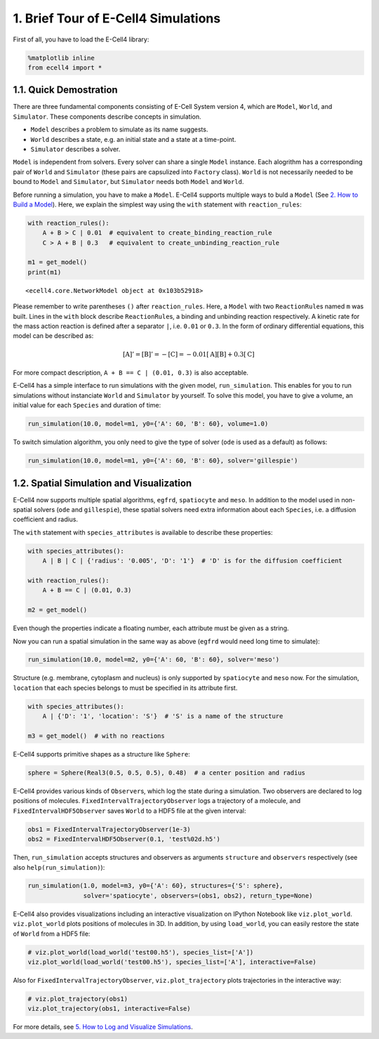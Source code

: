 
1. Brief Tour of E-Cell4 Simulations
====================================

First of all, you have to load the E-Cell4 library:

.. code:: python

    %matplotlib inline
    from ecell4 import *

1.1. Quick Demostration
-----------------------

There are three fundamental components consisting of E-Cell System
version 4, which are ``Model``, ``World``, and ``Simulator``. These
components describe concepts in simulation.

-  ``Model`` describes a problem to simulate as its name suggests.
-  ``World`` describes a state, e.g. an initial state and a state at a
   time-point.
-  ``Simulator`` describes a solver.

``Model`` is independent from solvers. Every solver can share a single
``Model`` instance. Each alogrithm has a corresponding pair of ``World``
and ``Simulator`` (these pairs are capsulized into ``Factory`` class).
``World`` is not necessarily needed to be bound to ``Model`` and
``Simulator``, but ``Simulator`` needs both ``Model`` and ``World``.

Before running a simulation, you have to make a ``Model``. E-Cell4
supports multiple ways to buld a ``Model`` (See `2. How to Build a
Model <2.%20How%20to%20Build%20a%20Model.ipynb>`__). Here, we explain
the simplest way using the ``with`` statement with ``reaction_rules``:

.. code:: python

    with reaction_rules():
        A + B > C | 0.01  # equivalent to create_binding_reaction_rule
        C > A + B | 0.3   # equivalent to create_unbinding_reaction_rule
    
    m1 = get_model()
    print(m1)


.. parsed-literal::

    <ecell4.core.NetworkModel object at 0x103b52918>


Please remember to write parentheses ``()`` after ``reaction_rules``.
Here, a ``Model`` with two ``ReactionRule``\ s named ``m`` was built.
Lines in the ``with`` block describe ``ReactionRule``\ s, a binding and
unbinding reaction respectively. A kinetic rate for the mass action
reaction is defined after a separator ``|``, i.e. ``0.01`` or ``0.3``.
In the form of ordinary differential equations, this model can be
described as:

.. math:: [\mathrm{A}]'=[\mathrm{B}]'=-[\mathrm{C}]=-0.01[\mathrm{A}][\mathrm{B}]+0.3[\mathrm{C}]

For more compact description, ``A + B == C | (0.01, 0.3)`` is also
acceptable.

E-Cell4 has a simple interface to run simulations with the given model,
``run_simulation``. This enables for you to run simulations without
instanciate ``World`` and ``Simulator`` by yourself. To solve this
model, you have to give a volume, an initial value for each ``Species``
and duration of time:

.. code:: python

    run_simulation(10.0, model=m1, y0={'A': 60, 'B': 60}, volume=1.0)


.. image:: output_6_1.png


To switch simulation algorithm, you only need to give the type of solver
(``ode`` is used as a default) as follows:

.. code:: python

    run_simulation(10.0, model=m1, y0={'A': 60, 'B': 60}, solver='gillespie')



.. image:: output_8_0.png


1.2. Spatial Simulation and Visualization
-----------------------------------------

E-Cell4 now supports multiple spatial algorithms, ``egfrd``,
``spatiocyte`` and ``meso``. In addition to the model used in
non-spatial solvers (``ode`` and ``gillespie``), these spatial solvers
need extra information about each ``Species``, i.e. a diffusion
coefficient and radius.

The ``with`` statement with ``species_attributes`` is available to
describe these properties:

.. code:: python

    with species_attributes():
        A | B | C | {'radius': '0.005', 'D': '1'}  # 'D' is for the diffusion coefficient
    
    with reaction_rules():
        A + B == C | (0.01, 0.3)
    
    m2 = get_model()

Even though the properties indicate a floating number, each attribute
must be given as a string.

Now you can run a spatial simulation in the same way as above (``egfrd``
would need long time to simulate):

.. code:: python

    run_simulation(10.0, model=m2, y0={'A': 60, 'B': 60}, solver='meso')



.. image:: output_12_0.png


Structure (e.g. membrane, cytoplasm and nucleus) is only supported by
``spatiocyte`` and ``meso`` now. For the simulation, ``location`` that
each species belongs to must be specified in its attribute first.

.. code:: python

    with species_attributes():
        A | {'D': '1', 'location': 'S'}  # 'S' is a name of the structure
    
    m3 = get_model()  # with no reactions

E-Cell4 supports primitive shapes as a structure like ``Sphere``:

.. code:: python

    sphere = Sphere(Real3(0.5, 0.5, 0.5), 0.48)  # a center position and radius

E-Cell4 provides various kinds of ``Observer``\ s, which log the state
during a simulation. Two observers are declared to log positions of
molecules. ``FixedIntervalTrajectoryObserver`` logs a trajectory of a
molecule, and ``FixedIntervalHDF5Observer`` saves ``World`` to a HDF5
file at the given interval:

.. code:: python

    obs1 = FixedIntervalTrajectoryObserver(1e-3)
    obs2 = FixedIntervalHDF5Observer(0.1, 'test%02d.h5')

Then, ``run_simulation`` accepts structures and observers as arguments
``structure`` and ``observers`` respectively (see also
``help(run_simulation)``):

.. code:: python

    run_simulation(1.0, model=m3, y0={'A': 60}, structures={'S': sphere},
                   solver='spatiocyte', observers=(obs1, obs2), return_type=None)

E-Cell4 also provides visualizations including an interactive
visualization on IPython Notebook like ``viz.plot_world``.
``viz.plot_world`` plots positions of molecules in 3D. In addition, by
using ``load_world``, you can easily restore the state of ``World`` from
a HDF5 file:

.. code:: python

    # viz.plot_world(load_world('test00.h5'), species_list=['A'])
    viz.plot_world(load_world('test00.h5'), species_list=['A'], interactive=False)



.. image:: output_22_0.png


Also for ``FixedIntervalTrajectoryObserver``, ``viz.plot_trajectory``
plots trajectories in the interactive way:

.. code:: python

    # viz.plot_trajectory(obs1)
    viz.plot_trajectory(obs1, interactive=False)



.. image:: output_24_0.png


For more details, see `5. How to Log and Visualize
Simulations <5.%20How%20to%20Log%20and%20Visualize%20Simulations.ipynb>`__.
